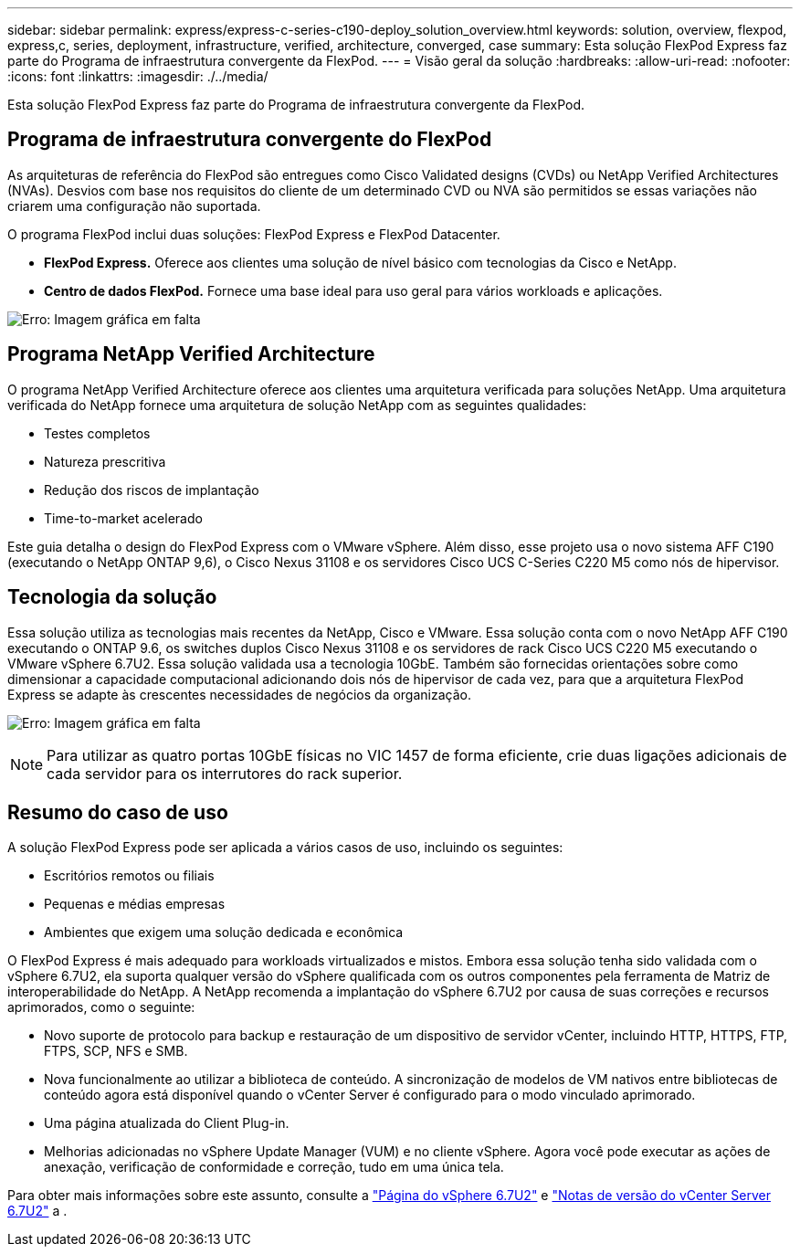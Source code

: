 ---
sidebar: sidebar 
permalink: express/express-c-series-c190-deploy_solution_overview.html 
keywords: solution, overview, flexpod, express,c, series, deployment, infrastructure, verified, architecture, converged, case 
summary: Esta solução FlexPod Express faz parte do Programa de infraestrutura convergente da FlexPod. 
---
= Visão geral da solução
:hardbreaks:
:allow-uri-read: 
:nofooter: 
:icons: font
:linkattrs: 
:imagesdir: ./../media/


[role="lead"]
Esta solução FlexPod Express faz parte do Programa de infraestrutura convergente da FlexPod.



== Programa de infraestrutura convergente do FlexPod

As arquiteturas de referência do FlexPod são entregues como Cisco Validated designs (CVDs) ou NetApp Verified Architectures (NVAs). Desvios com base nos requisitos do cliente de um determinado CVD ou NVA são permitidos se essas variações não criarem uma configuração não suportada.

O programa FlexPod inclui duas soluções: FlexPod Express e FlexPod Datacenter.

* *FlexPod Express.* Oferece aos clientes uma solução de nível básico com tecnologias da Cisco e NetApp.
* *Centro de dados FlexPod.* Fornece uma base ideal para uso geral para vários workloads e aplicações.


image:express-c-series-c190-deploy_image1.png["Erro: Imagem gráfica em falta"]



== Programa NetApp Verified Architecture

O programa NetApp Verified Architecture oferece aos clientes uma arquitetura verificada para soluções NetApp. Uma arquitetura verificada do NetApp fornece uma arquitetura de solução NetApp com as seguintes qualidades:

* Testes completos
* Natureza prescritiva
* Redução dos riscos de implantação
* Time-to-market acelerado


Este guia detalha o design do FlexPod Express com o VMware vSphere. Além disso, esse projeto usa o novo sistema AFF C190 (executando o NetApp ONTAP 9,6), o Cisco Nexus 31108 e os servidores Cisco UCS C-Series C220 M5 como nós de hipervisor.



== Tecnologia da solução

Essa solução utiliza as tecnologias mais recentes da NetApp, Cisco e VMware. Essa solução conta com o novo NetApp AFF C190 executando o ONTAP 9.6, os switches duplos Cisco Nexus 31108 e os servidores de rack Cisco UCS C220 M5 executando o VMware vSphere 6.7U2. Essa solução validada usa a tecnologia 10GbE. Também são fornecidas orientações sobre como dimensionar a capacidade computacional adicionando dois nós de hipervisor de cada vez, para que a arquitetura FlexPod Express se adapte às crescentes necessidades de negócios da organização.

image:express-c-series-c190-deploy_image2.png["Erro: Imagem gráfica em falta"]


NOTE: Para utilizar as quatro portas 10GbE físicas no VIC 1457 de forma eficiente, crie duas ligações adicionais de cada servidor para os interrutores do rack superior.



== Resumo do caso de uso

A solução FlexPod Express pode ser aplicada a vários casos de uso, incluindo os seguintes:

* Escritórios remotos ou filiais
* Pequenas e médias empresas
* Ambientes que exigem uma solução dedicada e econômica


O FlexPod Express é mais adequado para workloads virtualizados e mistos. Embora essa solução tenha sido validada com o vSphere 6.7U2, ela suporta qualquer versão do vSphere qualificada com os outros componentes pela ferramenta de Matriz de interoperabilidade do NetApp. A NetApp recomenda a implantação do vSphere 6.7U2 por causa de suas correções e recursos aprimorados, como o seguinte:

* Novo suporte de protocolo para backup e restauração de um dispositivo de servidor vCenter, incluindo HTTP, HTTPS, FTP, FTPS, SCP, NFS e SMB.
* Nova funcionalmente ao utilizar a biblioteca de conteúdo. A sincronização de modelos de VM nativos entre bibliotecas de conteúdo agora está disponível quando o vCenter Server é configurado para o modo vinculado aprimorado.
* Uma página atualizada do Client Plug-in.
* Melhorias adicionadas no vSphere Update Manager (VUM) e no cliente vSphere. Agora você pode executar as ações de anexação, verificação de conformidade e correção, tudo em uma única tela.


Para obter mais informações sobre este assunto, consulte a https://blogs.vmware.com/vsphere/2019/04/vcenter-server-6-7-update-2-whats-new.html["Página do vSphere 6.7U2"^] e https://docs.vmware.com/en/VMware-vSphere/6.7/rn/vsphere-vcenter-server-67u2-release-notes.html["Notas de versão do vCenter Server 6.7U2"^] a .
